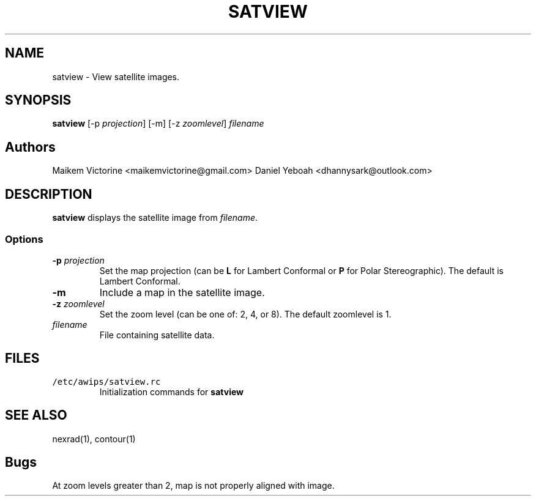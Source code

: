 .TH SATVIEW 1 "April 19, 2003" "Satview Version 10.1"
.SH NAME
satview \- View satellite images.
.SH SYNOPSIS
\fBsatview\fP [-p \fIprojection\fP] [-m] [-z \fIzoomlevel\fP]
\fIfilename\fP

.SH Authors
Maikem Victorine <maikemvictorine@gmail.com>
Daniel Yeboah <dhannysark@outlook.com>
.SH DESCRIPTION
\fBsatview\fP displays the satellite image from \fIfilename\fP.
.SS Options
.TP
\fB-p \fIprojection\fR
Set the map projection (can be \fBL\fR for Lambert Conformal or
\fBP\fR for Polar Stereographic). The default is Lambert Conformal.
.TP
\fB-m\fP
Include a map in the satellite image.
.TP
\fB-z \fIzoomlevel\fR
Set the zoom level (can be one of: 2, 4, or 8). The default
zoomlevel is 1.
.TP
\fIfilename\fR
File containing satellite data.
.SH FILES
.TP
\fC/etc/awips/satview.rc\fR
Initialization commands for \fBsatview\fR
.SH SEE ALSO
nexrad(1), contour(1)
.SH Bugs
At zoom levels greater than 2, map is not properly 
aligned with image.